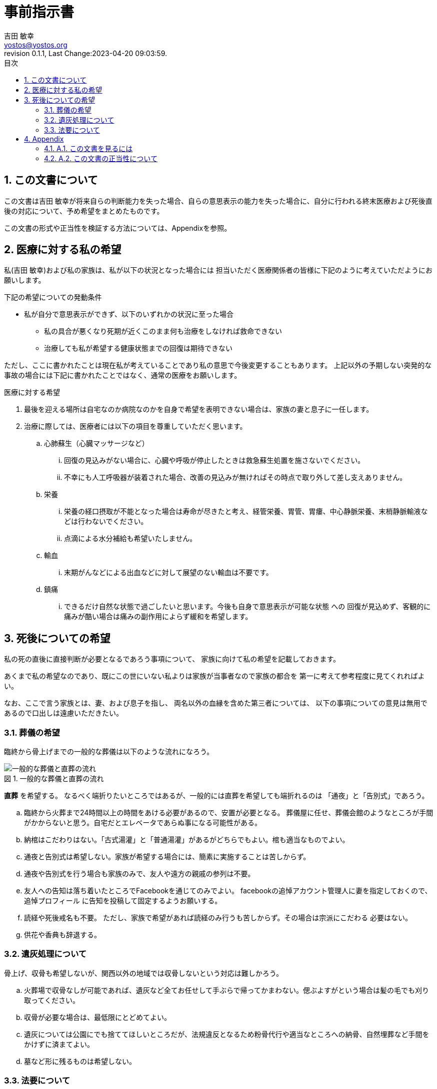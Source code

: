 = 事前指示書
吉田 敏幸 <yostos@yostos.org>
:description: この文書は{Author}が将来自らの判断能力を失った場合、自らの意思表示の能力を失った場合に、自分に行われる終末医療および死後直後の対応について、予め希望をまとめたものです。
:lang: ja
:toc: left
:toc-title: 目次
:toclevel: 4
:imagesdir: images
:figure-caption: 図
:chapter-signifier:
:scripts: cjk
:doctype: book
:sectnumlevels: 4
:sectnums:
:source-highlighter: rouge
:rouge-style: gruvbox
:lastname: 吉田
:firstname: 敏幸
:email: yostos@yostos.org
:date: Last Change:2023-04-20 09:03:59.
:revdate: Last Change:2023-04-20 09:03:59.
:revision: 0.1.1
:revnumber: 0.1.1
:version-label: Revision


== この文書について

{description}

この文書の形式や正当性を検証する方法については、Appendixを参照。


== 医療に対する私の希望

私({author})および私の家族は、私が以下の状況となった場合には
担当いただく医療関係者の皆様に下記のように考えていただようにお願いします。

.下記の希望についての発動条件
* 私が自分で意思表示ができず、以下のいずれかの状況に至った場合
    - 私の具合が悪くなり死期が近くこのまま何も治療をしなければ救命できない
    - 治療しても私が希望する健康状態までの回復は期待できない

ただし、ここに書かれたことは現在私が考えていることであり私の意思で今後変更することもあります。
上記以外の予期しない突発的な事故の場合には下記に書かれたことではなく、通常の医療をお願いします。

.医療に対する希望
. 最後を迎える場所は自宅なのか病院なのかを自身で希望を表明できない場合は、家族の妻と息子に一任します。
. 治療に際しては、医療者には以下の項目を尊重していただく思います。
.. 心肺蘇生（心臓マッサージなど）
... 回復の見込みがない場合に、心臓や呼吸が停止したときは救急蘇生処置を施さないでください。
... 不幸にも人工呼吸器が装着された場合、改善の見込みが無ければその時点で取り外して差し支えありません。
.. 栄養
... 栄養の経口摂取が不能となった場合は寿命が尽きたと考え、経管栄養、胃管、胃瘻、中心静脈栄養、末梢静脈輸液などは行わないでください。
... 点滴による水分補給も希望いたしません。
.. 輸血
... 末期がんなどによる出血などに対して展望のない輸血は不要です。
.. 鎮痛
... できるだけ自然な状態で過ごしたいと思います。今後も自身で意思表示が可能な状態
への
回復が見込めず、客観的に痛みが酷い場合は痛みの副作用によらず緩和を希望します。

== 死後についての希望

私の死の直後に直接判断が必要となるであろう事項について、
家族に向けて私の希望を記載しておきます。

あくまで私の希望なのであり、既にこの世にいない私よりは家族が当事者なので家族の都合を
第一に考えて参考程度に見てくれればよい。

なお、ここで言う家族とは、妻、および息子を指し、
両名以外の血縁を含めた第三者については、
以下の事項についての意見は無用であるので口出しは遠慮いただきたい。


=== 葬儀の希望

臨終から骨上げまでの一般的な葬儀は以下のような流れになろう。

.一般的な葬儀と直葬の流れ
image::chokusoh.png["一般的な葬儀と直葬の流れ"]

**直葬** を希望する。
なるべく端折りたいところではあるが、一般的には直葬を希望しても端折れるのは
「通夜」と「告別式」であろう。

.. 臨終から火葬まで24時間以上の時間をあける必要があるので、安置が必要となる。
葬儀屋に任せ、葬儀会館のようなところが手間がかからないと思う。自宅だとエレベータであらぬ事になる可能性がある。
.. 納棺はこだわりはない。「古式湯灌」と「普通湯灌」があるがどちらでもよい。棺も適当なものでよい。
.. 通夜と告別式は希望しない。家族が希望する場合には、簡素に実施することは苦しからず。
.. 通夜や告別式を行う場合も家族のみで、友人や遠方の親戚の参列は不要。
.. 友人への告知は落ち着いたところでFacebookを通じてのみでよい。
facebookの追悼アカウント管理人に妻を指定しておくので、追悼プロフィール
に告知を投稿して固定するようお願いする。
.. 読経や死後戒名も不要。
ただし、家族で希望があれば読経のみ行うも苦しからず。その場合は宗派にこだわる
必要はない。
.. 供花や香典も辞退する。

=== 遺灰処理について

骨上げ、収骨も希望しないが、関西以外の地域では収骨しないという対応は難しかろう。

.. 火葬場で収骨なしが可能であれば、遺灰など全てお任せして手ぶらで帰ってかまわない。偲ぶよすがという場合は髪の毛でも刈り取ってください。
.. 収骨が必要な場合は、最低限にとどめてよい。
.. 遺灰については公園にでも捨ててほしいところだが、法規違反となるため粉骨代行や適当なところへの納骨、自然埋葬など手間をかけずに済まてよい。
.. 墓など形に残るものは希望しない。

=== 法要について

.. 四十九日、納骨法要、開眼法要、御斎などあらゆる法要は希望しない。
.. 年忌法要、墓参りなども不要。
.. ただし、家族で集まり会食などするイベントとして希望する場合は、行うのも苦しからず。


---
{author} +
{date} +
(署名は印刷版のみとし、電子ファイルにはGnuPGでの電子署名を行います)

## Appendix


### A.1. この文書を見るには

この文書のソース(Advance-Directives.adoc)はAsciidoc記法で記述され、PDFに変換されています。

adoc形式は通常のテキスト形式なので何も処理せずにエディタなどで開くと、
そのまま読める形式となっています。

文書のオリジナルは以下の保管されています。

https://github.com/yostos/advance-directives


PDFファイル(Advance-Directives.pdf)については、以下のコマンドにより生成されています。

[source,sh]
.ドキュメントの生成方法
----

$ make help     #<1>

$ make pdf      #<2>

----
<1> makeの使い方を確認する
<2> PDFを生成する



### A.2. この文書の正当性について

この文書には GnuPG の署名を付けておきます。

私の意思が確かに私の意思であるかを確認したい場合は、
私の公開鍵を公開鍵サーバー(https://keys.openpgp.org) からダウンロードし、
以下のコマンドで署名を確認してください。
私の公開鍵は、私のメールアドレス {email} で検索できます。



[source,sh]
.文書の検証方法
----
$ make verify                             # <1>

$ gpg --verify Advance-Directives.pdf.sig # <2>
----
<1> 全てのソースファイルと生成されたPDF/HTMLについて署名の整合性を確認します。
<2> 個別にファイルを確認することも可能です。これはPDFの署名の整合性を確認する例です。

NOTE: GnuPGとは「Gnu Privacy Guard」または「GPG」とも呼ばれる。公開鍵でファイルの署名を検証したり、公開鍵と秘密鍵のペアでメールの暗号化・復号化を行ったり署名を添付したりするツールです。


